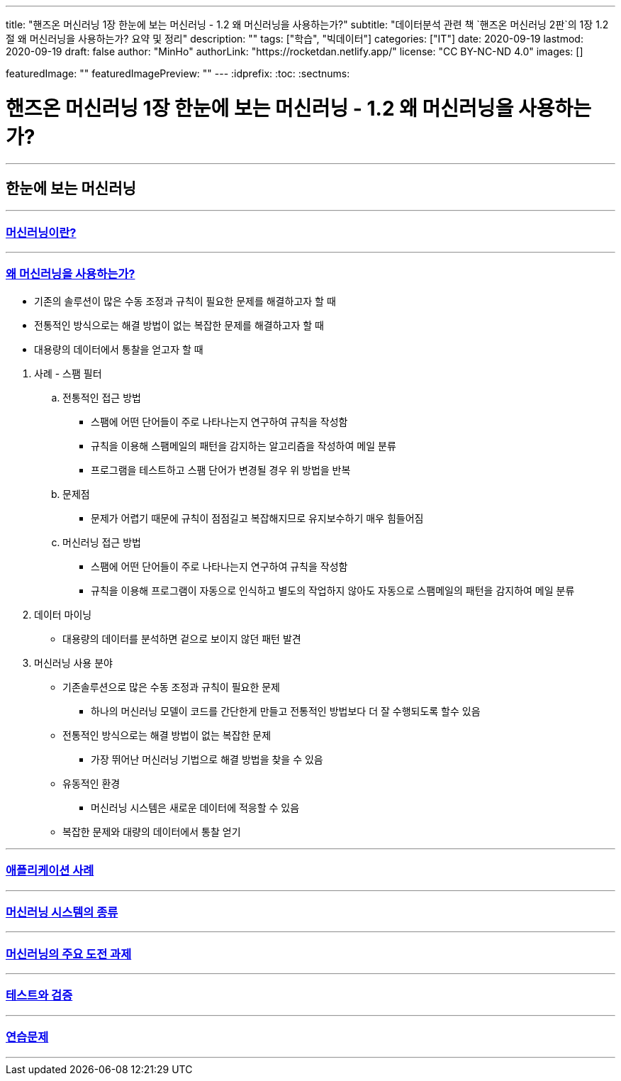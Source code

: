 ---
title: "핸즈온 머신러닝 1장 한눈에 보는 머신러닝 - 1.2 왜 머신러닝을 사용하는가?"
subtitle: "데이터분석 관련 책 `핸즈온 머신러닝 2판`의 1장 1.2절 왜 머신러닝을 사용하는가? 요약 및 정리"
description: ""
tags: ["학습", "빅데이터"]
categories: ["IT"]
date: 2020-09-19
lastmod: 2020-09-19
draft: false
author: "MinHo"
authorLink: "https://rocketdan.netlify.app/"
license: "CC BY-NC-ND 4.0"
images: []

featuredImage: ""
featuredImagePreview: ""
---
:idprefix:
:toc:
:sectnums:


= 핸즈온 머신러닝 1장 한눈에 보는 머신러닝 - 1.2 왜 머신러닝을 사용하는가?

---
== 한눈에 보는 머신러닝
---

=== https://rocketdan.netlify.app/handsonml2_01-1[머신러닝이란?]
---
=== https://rocketdan.netlify.app/handsonml2_01-2[왜 머신러닝을 사용하는가?]

****
* 기존의 솔루션이 많은 수동 조정과 규칙이 필요한 문제를 해결하고자 할 때
* 전통적인 방식으로는 해결 방법이 없는 복잡한 문제를 해결하고자 할 때
* 대용량의 데이터에서 통찰을 얻고자 할 때
****


. 사례 - 스팸 필터
.. 전통적인 접근 방법
* 스팸에 어떤 단어들이 주로 나타나는지 연구하여 규칙을 작성함
* 규칙을 이용해 스팸메일의 패턴을 감지하는 알고리즘을 작성하여 메일 분류
* 프로그램을 테스트하고 스팸 단어가 변경될 경우 위 방법을 반복
.. 문제점
* 문제가 어렵기 때문에 규칙이 점점길고 복잡해지므로 유지보수하기 매우 힘들어짐

.. 머신러닝 접근 방법
* 스팸에 어떤 단어들이 주로 나타나는지 연구하여 규칙을 작성함
* 규칙을 이용해 프로그램이 자동으로 인식하고 별도의 작업하지 않아도 자동으로 스팸메일의 패턴을 감지하여 메일 분류

. 데이터 마이닝
* 대용량의 데이터를 분석하면 겉으로 보이지 않던 패턴 발견

. 머신러닝 사용 분야
* 기존솔루션으로 많은 수동 조정과 규칙이 필요한 문제
** 하나의 머신러닝 모델이 코드를 간단한게 만들고 전통적인 방법보다 더 잘 수행되도록 할수 있음
* 전통적인 방식으로는 해결 방법이 없는 복잡한 문제
** 가장 뛰어난 머신러닝 기법으로 해결 방법을 찾을 수 있음
* 유동적인 환경
** 머신러닝 시스템은 새로운 데이터에 적응할 수 있음
* 복잡한 문제와 대량의 데이터에서 통찰 얻기



---
=== https://rocketdan.netlify.app/handsonml2_01-3[애플리케이션 사례]
---
=== https://rocketdan.netlify.app/handsonml2_01-4[머신러닝 시스템의 종류]
---
=== https://rocketdan.netlify.app/handsonml2_01-5[머신러닝의 주요 도전 과제]
---
=== https://rocketdan.netlify.app/handsonml2_01-6[테스트와 검증]
---
=== https://rocketdan.netlify.app/handsonml2_01-7[연습문제]
---